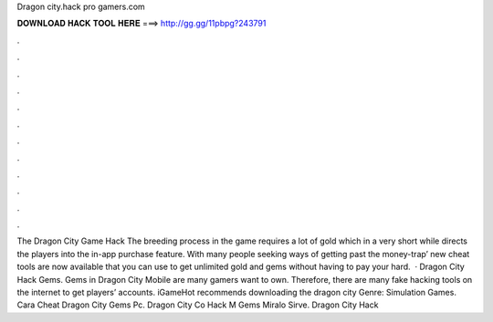 Dragon city.hack pro gamers.com

𝐃𝐎𝐖𝐍𝐋𝐎𝐀𝐃 𝐇𝐀𝐂𝐊 𝐓𝐎𝐎𝐋 𝐇𝐄𝐑𝐄 ===> http://gg.gg/11pbpg?243791

.

.

.

.

.

.

.

.

.

.

.

.

The Dragon City Game Hack The breeding process in the game requires a lot of gold which in a very short while directs the players into the in-app purchase feature. With many people seeking ways of getting past the money-trap’ new cheat tools are now available that you can use to get unlimited gold and gems without having to pay your hard.  · Dragon City Hack Gems. Gems in Dragon City Mobile are many gamers want to own. Therefore, there are many fake hacking tools on the internet to get players’ accounts. iGameHot recommends downloading the dragon city Genre: Simulation Games.  Cara Cheat Dragon City Gems Pc.  Dragon City Co Hack M Gems Miralo Sirve.  Dragon City Hack 